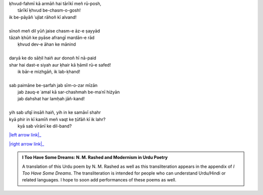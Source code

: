 .. title: §19. Ek aur shahr
.. slug: itoohavesomedreams/poem_19
.. date: 2015-08-18 18:09:29 UTC
.. tags: poem itoohavesomedreams rashid
.. link: 
.. description: transliterated version of "Ek aur shahr"
.. type: text



| ḳhvud-fahmī kā armāñ hai tārīkī meñ rū-posh,
|     tārīkī ḳhvud be-chasm-o-gosh!
| ik be-pāyāñ ʿujlat rāhoñ kī alvand!
| 
| sīnoñ meñ dil yūñ jaise chasm-e āz-e ṣayyād
| tāzah ḳhūñ ke pyāse afrangī mardān-e rād
|     ḳhvud dev-e āhan ke mānind
| 
| daryā ke do sāḥil haiñ aur donoñ hī nā-paid
| shar hai dast-e siyah aur ḳhair kā ḥāmil rū-e safed!
|     ik bār-e mizhgāñ, ik lab-ḳhand!
| 
| sab paimāne be-ṣarfah jab sīm-o-zar mīzān
|     jab żauq-e ʿamal kā sar-chashmah be-maʿnī hiżyān
|     jab dahshat har lamḥah jāñ-kand!
| 
| yih sab ufqī insāñ haiñ, yih in ke samāvī shahr
| kyā phir in kī kamīñ meñ vaqt ke t̤ūfāñ kī ik lahr?
|     kyā sab vīrānī ke dil-band?

|left arrow link|_

|right arrow link|_



.. |left arrow link| replace:: :emoji:`arrow_left` §18. Dil, mire ṣaḥrā-navard-e pīr dil 
.. _left arrow link: /itoohavesomedreams/poem_18

.. |right arrow link| replace::  §20. Reg-e dīrūz :emoji:`arrow_right` 
.. _right arrow link: /itoohavesomedreams/poem_20

.. admonition:: I Too Have Some Dreams: N. M. Rashed and Modernism in Urdu Poetry

  A translation of this Urdu poem by N. M. Rashed as well as this transliteration appears in the
  appendix of *I Too Have Some Dreams*. The transliteration is intended for
  people who can understand Urdu/Hindi or related languages. I hope to soon 
  add performances of these poems as well. 
  
  .. link_figure:: /itoohavesomedreams/
        :title: I Too Have Some Dreams Resource Page
        :class: link-figure
        :image_url: /galleries/i2havesomedreams/i2havesomedreams-small.jpg
        
